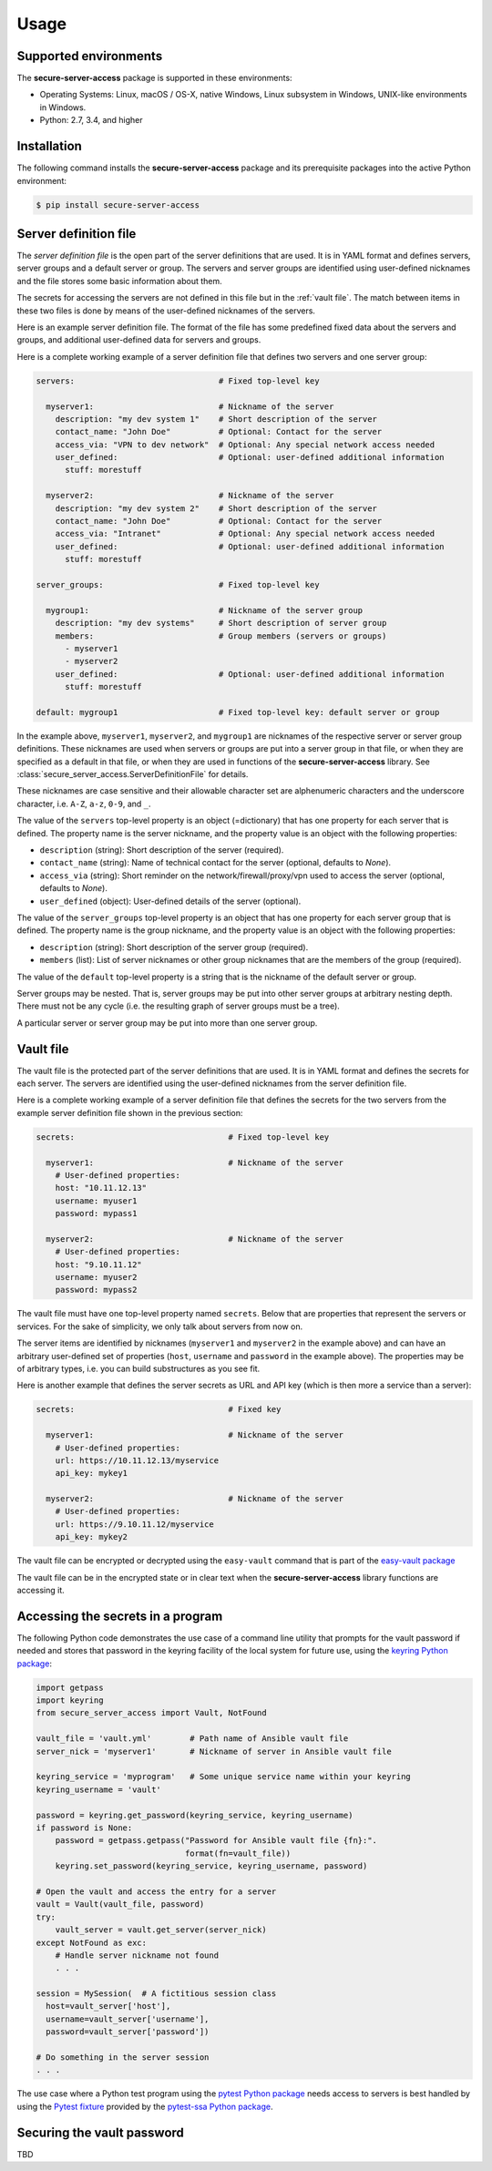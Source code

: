 .. Licensed under the Apache License, Version 2.0 (the "License");
.. you may not use this file except in compliance with the License.
.. You may obtain a copy of the License at
..
..    http://www.apache.org/licenses/LICENSE-2.0
..
.. Unless required by applicable law or agreed to in writing, software
.. distributed under the License is distributed on an "AS IS" BASIS,
.. WITHOUT WARRANTIES OR CONDITIONS OF ANY KIND, either express or implied.
.. See the License for the specific language governing permissions and
.. limitations under the License.


.. _`Usage`:

Usage
=====


.. _`Supported environments`:

Supported environments
----------------------

The **secure-server-access** package is supported in these environments:

* Operating Systems: Linux, macOS / OS-X, native Windows, Linux subsystem in
  Windows, UNIX-like environments in Windows.

* Python: 2.7, 3.4, and higher


.. _`Installation`:

Installation
------------

The following command installs the **secure-server-access** package and its
prerequisite packages into the active Python environment:

.. code-block:: bash

    $ pip install secure-server-access


.. _`Server definition file`:

Server definition file
----------------------

The *server definition file* is the open part of the server definitions
that are used. It is in YAML format and defines servers, server
groups and a default server or group. The servers and server groups are
identified using user-defined nicknames and the file stores some basic
information about them.

The secrets for accessing the servers are not defined in this file but
in the :ref:`vault file`. The match between items in these two files is done
by means of the user-defined nicknames of the servers.

Here is an example server definition file. The format of the file has some
predefined fixed data about the servers and groups, and additional user-defined
data for servers and groups.

Here is a complete working example of a server definition file that defines
two servers and one server group:

.. code-block:: yaml

    servers:                              # Fixed top-level key

      myserver1:                          # Nickname of the server
        description: "my dev system 1"    # Short description of the server
        contact_name: "John Doe"          # Optional: Contact for the server
        access_via: "VPN to dev network"  # Optional: Any special network access needed
        user_defined:                     # Optional: user-defined additional information
          stuff: morestuff

      myserver2:                          # Nickname of the server
        description: "my dev system 2"    # Short description of the server
        contact_name: "John Doe"          # Optional: Contact for the server
        access_via: "Intranet"            # Optional: Any special network access needed
        user_defined:                     # Optional: user-defined additional information
          stuff: morestuff

    server_groups:                        # Fixed top-level key

      mygroup1:                           # Nickname of the server group
        description: "my dev systems"     # Short description of server group
        members:                          # Group members (servers or groups)
          - myserver1
          - myserver2
        user_defined:                     # Optional: user-defined additional information
          stuff: morestuff

    default: mygroup1                     # Fixed top-level key: default server or group

In the example above, ``myserver1``, ``myserver2``, and ``mygroup1`` are
nicknames of the respective server or server group definitions. These nicknames
are used when servers or groups are put into a server group in that file, or
when they are specified as a default in that file, or when they are used
in functions of the **secure-server-access** library.
See :class:`secure_server_access.ServerDefinitionFile` for details.

These nicknames are case sensitive and their allowable character set are
alphenumeric characters and the underscore character, i.e. ``A-Z``, ``a-z``,
``0-9``, and ``_``.

The value of the ``servers`` top-level property is an object (=dictionary) that
has one property for each server that is defined. The property name is the
server nickname, and the property value is an object with the following
properties:

* ``description`` (string): Short description of the server (required).
* ``contact_name`` (string): Name of technical contact for the server (optional,
  defaults to `None`).
* ``access_via`` (string): Short reminder on the network/firewall/proxy/vpn
  used to access the server (optional, defaults to `None`).
* ``user_defined`` (object): User-defined details of the server (optional).

The value of the ``server_groups`` top-level property is an object that has one
property for each server group that is defined. The property name is the group
nickname, and the property value is an object with the following properties:

* ``description`` (string): Short description of the server group (required).
* ``members`` (list): List of server nicknames or other group nicknames that
  are the members of the group (required).

The value of the ``default`` top-level property is a string that is the
nickname of the default server or group.

Server groups may be nested. That is, server groups may be put into other server
groups at arbitrary nesting depth. There must not be any cycle (i.e. the
resulting graph of server groups must be a tree).

A particular server or server group may be put into more than one server group.


.. _`Vault file`:

Vault file
----------

The vault file is the protected part of the server definitions that are used.
It is in YAML format and defines the secrets for each server. The servers are
identified using the user-defined nicknames from the server definition file.

Here is a complete working example of a server definition file that defines
the secrets for the two servers from the example server definition file
shown in the previous section:

.. code-block:: yaml

    secrets:                                # Fixed top-level key

      myserver1:                            # Nickname of the server
        # User-defined properties:
        host: "10.11.12.13"
        username: myuser1
        password: mypass1

      myserver2:                            # Nickname of the server
        # User-defined properties:
        host: "9.10.11.12"
        username: myuser2
        password: mypass2

The vault file must have one top-level property named ``secrets``. Below
that are properties that represent the servers or services. For the sake of
simplicity, we only talk about servers from now on.

The server items are identified by nicknames (``myserver1`` and ``myserver2``
in the example above) and can have an arbitrary user-defined set of properties
(``host``, ``username`` and ``password`` in the example above). The properties
may be of arbitrary types, i.e. you can build substructures as you see fit.

Here is another example that defines the server secrets as URL and API key
(which is then more a service than a server):

.. code-block:: yaml

    secrets:                                # Fixed key

      myserver1:                            # Nickname of the server
        # User-defined properties:
        url: https://10.11.12.13/myservice
        api_key: mykey1

      myserver2:                            # Nickname of the server
        # User-defined properties:
        url: https://9.10.11.12/myservice
        api_key: mykey2

The vault file can be encrypted or decrypted using the ``easy-vault`` command
that is part of the
`easy-vault package <https://easy-vault.readthedocs.io/en/latest/>`_

The vault file can be in the encrypted state or in clear text when the
**secure-server-access** library functions are accessing it.


.. _`Accessing the secrets in a program`:

Accessing the secrets in a program
----------------------------------

The following Python code demonstrates the use case of a command line utility
that prompts for the vault password if needed and stores that password in the
keyring facility of the local system for future use, using the
`keyring Python package`_:

.. code-block:: python

    import getpass
    import keyring
    from secure_server_access import Vault, NotFound

    vault_file = 'vault.yml'        # Path name of Ansible vault file
    server_nick = 'myserver1'       # Nickname of server in Ansible vault file

    keyring_service = 'myprogram'   # Some unique service name within your keyring
    keyring_username = 'vault'

    password = keyring.get_password(keyring_service, keyring_username)
    if password is None:
        password = getpass.getpass("Password for Ansible vault file {fn}:".
                                   format(fn=vault_file))
        keyring.set_password(keyring_service, keyring_username, password)

    # Open the vault and access the entry for a server
    vault = Vault(vault_file, password)
    try:
        vault_server = vault.get_server(server_nick)
    except NotFound as exc:
        # Handle server nickname not found
        . . .

    session = MySession(  # A fictitious session class
      host=vault_server['host'],
      username=vault_server['username'],
      password=vault_server['password'])

    # Do something in the server session
    . . .

The use case where a Python test program using the `pytest Python package`_
needs access to servers is best handled by using the `Pytest fixture`_ provided
by the `pytest-ssa Python package`_.


.. _`Securing the vault password`:

Securing the vault password
---------------------------

TBD


.. # Links:
.. _`Ansible`: https://www.ansible.com/
.. _`ansible-vault command`: https://docs.ansible.com/ansible/latest/cli/ansible-vault.html
.. _`keyring Python package`: https://pypi.org/project/keyring/
.. _`pytest Python package`: https://pypi.org/project/pytest/
.. _`Pytest fixture`: https://docs.pytest.org/en/stable/fixture.html
.. _`pytest-ssa Python package`: https://pypi.org/project/pytest-ssa/
